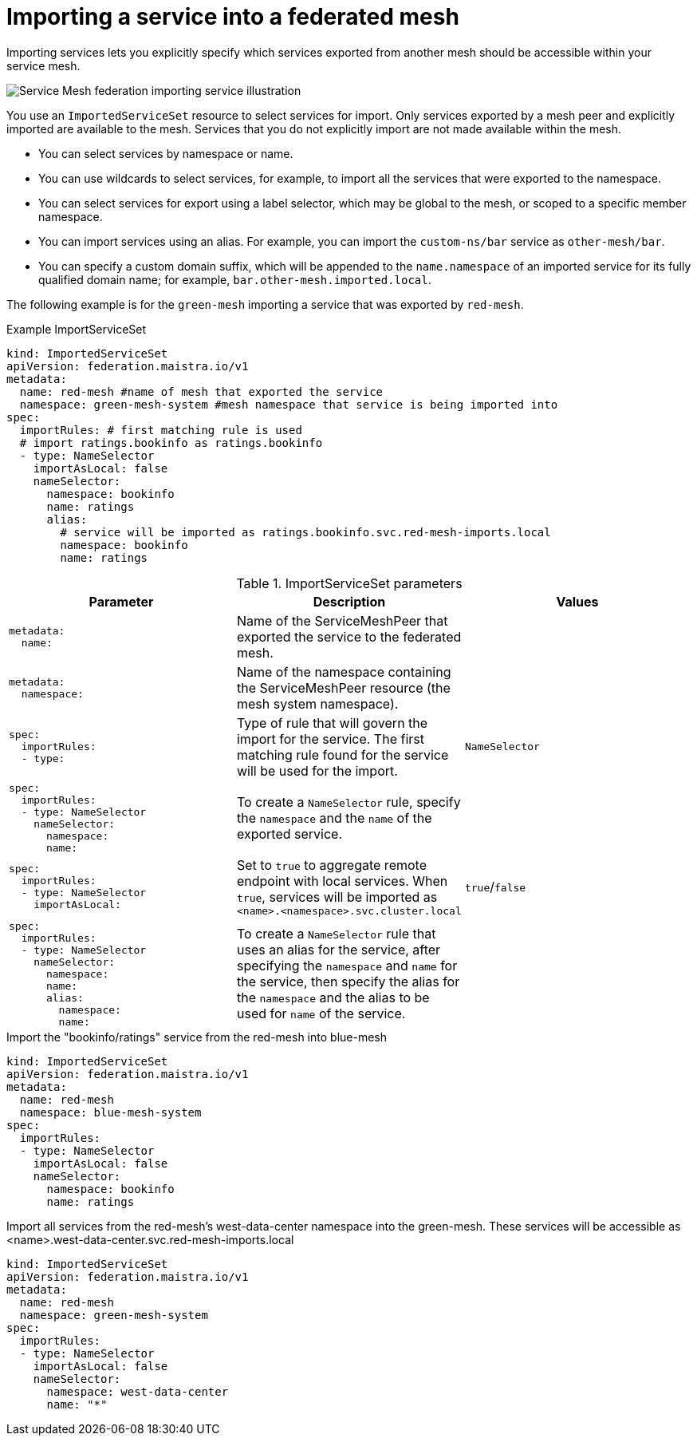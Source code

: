 ////
This module included in the following assemblies:
* service_mesh/v2x/ossm-federation.adoc
////

[id="ossm-federation-config-import_{context}"]
= Importing a service into a federated mesh

Importing services lets you explicitly specify which services exported from another mesh should be accessible within your service mesh.

image::ossm-federation-import-service.png[Service Mesh federation importing service illustration]

You use an `ImportedServiceSet` resource to select services for import. Only services exported by a mesh peer and explicitly imported are available to the mesh. Services that you do not explicitly import are not made available within the mesh.

* You can select services by namespace or name.
* You can use wildcards to select services, for example, to import all the services that were exported to the namespace.
* You can select services for export using a label selector, which may be global to the mesh, or scoped to a specific member namespace.
* You can import services using an alias. For example, you can import the `custom-ns/bar` service as `other-mesh/bar`.
// Need non foo/bar example above
* You can specify a custom domain suffix, which will be appended to the `name.namespace` of an imported service for its fully qualified domain name; for example, `bar.other-mesh.imported.local`.

The following example is for the `green-mesh` importing a service that was exported by `red-mesh`.

.Example ImportServiceSet
[source,yaml]
----
kind: ImportedServiceSet
apiVersion: federation.maistra.io/v1
metadata:
  name: red-mesh #name of mesh that exported the service
  namespace: green-mesh-system #mesh namespace that service is being imported into
spec:
  importRules: # first matching rule is used
  # import ratings.bookinfo as ratings.bookinfo
  - type: NameSelector
    importAsLocal: false
    nameSelector:
      namespace: bookinfo
      name: ratings
      alias:
        # service will be imported as ratings.bookinfo.svc.red-mesh-imports.local
        namespace: bookinfo
        name: ratings
----

.ImportServiceSet parameters
[options="header"]
[cols="l, a, a"]
|===
|Parameter |Description |Values
|metadata:
  name:
|Name of the ServiceMeshPeer that exported the service to the federated mesh.
|

|metadata:
  namespace:
|Name of the namespace containing the ServiceMeshPeer resource (the mesh system namespace).
|

|spec:
  importRules:
  - type:
|Type of rule that will govern the import for the service. The first matching rule found for the service will be used for the import.
|`NameSelector`

|spec:
  importRules:
  - type: NameSelector
    nameSelector:
      namespace:
      name:
|To create a `NameSelector` rule, specify the `namespace` and the `name` of the exported service.
|

|spec:
  importRules:
  - type: NameSelector
    importAsLocal:
|Set to `true` to aggregate remote endpoint with local services. When `true`, services will be imported as `<name>.<namespace>.svc.cluster.local`
|`true`/`false`

|spec:
  importRules:
  - type: NameSelector
    nameSelector:
      namespace:
      name:
      alias:
        namespace:
        name:
|To create a `NameSelector` rule that uses an alias for the service, after specifying the `namespace` and `name` for the service, then specify the alias for the `namespace` and the alias to be used for `name` of the service.
|
|===


.Import the "bookinfo/ratings" service from the red-mesh into blue-mesh
[source,yaml]
----
kind: ImportedServiceSet
apiVersion: federation.maistra.io/v1
metadata:
  name: red-mesh
  namespace: blue-mesh-system
spec:
  importRules:
  - type: NameSelector
    importAsLocal: false
    nameSelector:
      namespace: bookinfo
      name: ratings
----

.Import all services from the red-mesh's west-data-center namespace into the green-mesh. These services will be accessible as <name>.west-data-center.svc.red-mesh-imports.local
[source,yaml]
----
kind: ImportedServiceSet
apiVersion: federation.maistra.io/v1
metadata:
  name: red-mesh
  namespace: green-mesh-system
spec:
  importRules:
  - type: NameSelector
    importAsLocal: false
    nameSelector:
      namespace: west-data-center
      name: "*"
----
